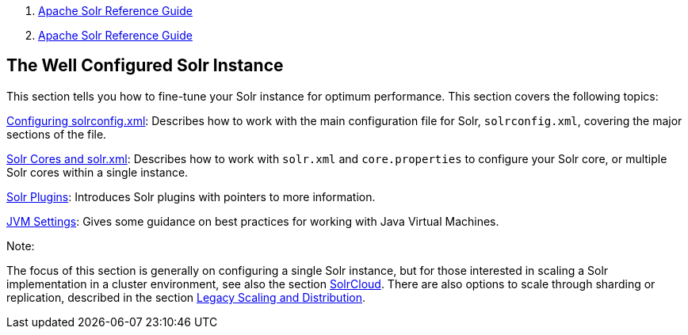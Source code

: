 1.  link:index.html[Apache Solr Reference Guide]
2.  link:Apache-Solr-Reference-Guide.html[Apache Solr Reference Guide]

The Well Configured Solr Instance
---------------------------------

This section tells you how to fine-tune your Solr instance for optimum performance. This section covers the following topics:

link:Configuring-solrconfig.xml.html[Configuring solrconfig.xml]: Describes how to work with the main configuration file for Solr, `solrconfig.xml`, covering the major sections of the file.

link:Solr-Cores-and-solr.xml.html[Solr Cores and solr.xml]: Describes how to work with `solr.xml` and `core.properties` to configure your Solr core, or multiple Solr cores within a single instance.

link:Solr-Plugins.html[Solr Plugins]: Introduces Solr plugins with pointers to more information.

link:JVM-Settings.html[JVM Settings]: Gives some guidance on best practices for working with Java Virtual Machines.

Note:

The focus of this section is generally on configuring a single Solr instance, but for those interested in scaling a Solr implementation in a cluster environment, see also the section link:SolrCloud.html[SolrCloud]. There are also options to scale through sharding or replication, described in the section link:Legacy-Scaling-and-Distribution.html[Legacy Scaling and Distribution].
